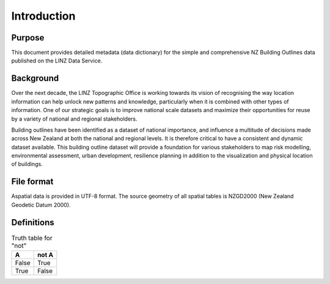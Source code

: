 .. _introduction:

Introduction
=============================

Purpose
-----------------------------

This document provides detailed metadata (data dictionary) for the simple and comprehensive NZ Building Outlines data published on the LINZ Data Service.

Background
----------------------------

Over the next decade, the LINZ Topographic Office is working towards its vision of recognising the way location information can help unlock new patterns and knowledge, particularly when it is combined with other types of information. One of our strategic goals is to improve national scale datasets and maximize their opportunities for reuse by a variety of national and regional stakeholders.

Building outlines have been identified as a dataset of national importance, and influence a multitude of decisions made across New Zealand at both the national and regional levels. It is therefore critical to have a consistent and dynamic dataset available. This building outline dataset will provide a foundation for various stakeholders to map risk modelling, environmental assessment, urban development, resilience planning in addition to the visualization and physical location of buildings. 

File format
---------------------------

Aspatial data is provided in UTF-8 format. The source geometry of all spatial tables is NZGD2000 (New Zealand Geodetic Datum 2000).

Definitions
---------------------------

.. table:: Truth table for "not"
   :widths: auto

   =====  =====
     A    not A
   =====  =====
   False  True
   True   False
   =====  =====


